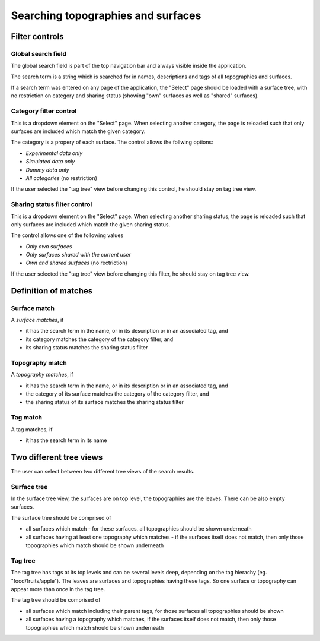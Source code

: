 
Searching topographies and surfaces
===================================

Filter controls
---------------

Global search field
^^^^^^^^^^^^^^^^^^^

The global search field is part of the top navigation
bar and always visible inside the application.

The search term is a string which is searched for in
names, descriptions and tags
of all topographies and surfaces.

If a search term was entered on any page of the application,
the "Select" page should be loaded with a surface tree,
with no restriction on category and sharing status (showing "own" surfaces
as well as "shared" surfaces).

Category filter control
^^^^^^^^^^^^^^^^^^^^^^^

This is a dropdown element on the "Select" page.
When selecting another category, the page is reloaded such that
only surfaces are included which match the given category.

The category is a propery of each surface. The control
allows the follwing options:

- *Experimental data only*
- *Simulated data only*
- *Dummy data only*
- *All categories* (no restriction)

If the user selected the "tag tree" view before changing
this control, he should stay on tag tree view.

Sharing status filter control
^^^^^^^^^^^^^^^^^^^^^^^^^^^^^

This is a dropdown element on the "Select" page.
When selecting another sharing status, the page is reloaded such that
only surfaces are included which match the given sharing status.

The control allows one of the following values

- *Only own surfaces*
- *Only surfaces shared with the current user*
- *Own and shared surfaces* (no rectriction)

If the user selected the "tag tree" view before changing this
filter, he should stay on tag tree view.


Definition of matches
---------------------

Surface match
^^^^^^^^^^^^^

A *surface matches*, if

- it has the search term in the name, or
  in its description or in an associated tag, and
- its category matches the category of the category filter, and
- its sharing status matches the sharing status filter

Topography match
^^^^^^^^^^^^^^^^

A *topography matches*, if

- it has the search term in the name, or
  in its description or in an associated tag, and
- the category of its surface matches the category of the category filter, and
- the sharing status of its surface matches the sharing status filter

Tag match
^^^^^^^^^

A tag matches, if

- it has the search term in its name

Two different tree views
------------------------

The user can select between two different tree views
of the search results.

Surface tree
^^^^^^^^^^^^

In the surface tree view, the surfaces are on top level,
the topographies are the leaves. There can be also empty surfaces.

The surface tree should be comprised of

- all surfaces which match - for these surfaces, all topographies should be shown
  underneath
- all surfaces having at least one topography which matches - if the surfaces itself
  does not match, then only those topographies which match should be shown
  underneath

Tag tree
^^^^^^^^

The tag tree has tags at its top levels and can be
several levels deep, depending on the tag hierachy (eg. "food/fruits/apple").
The leaves are surfaces and topographies having these tags.
So one surface or topography can appear more than once in the
tag tree.

The tag tree should be comprised of

- all surfaces which match including their parent tags,
  for those surfaces all topographies should be shown
- all surfaces having a topography which matches, if the surfaces itself
  does not match, then only those topographies which match should be shown
  underneath


